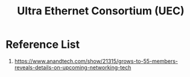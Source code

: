 :PROPERTIES:
:ID:       d0cf7221-2a2f-47f5-9fba-8cab82f489b0
:END:
#+title: Ultra Ethernet Consortium (UEC)

* Reference List
1. https://www.anandtech.com/show/21315/grows-to-55-members-reveals-details-on-upcoming-networking-tech
